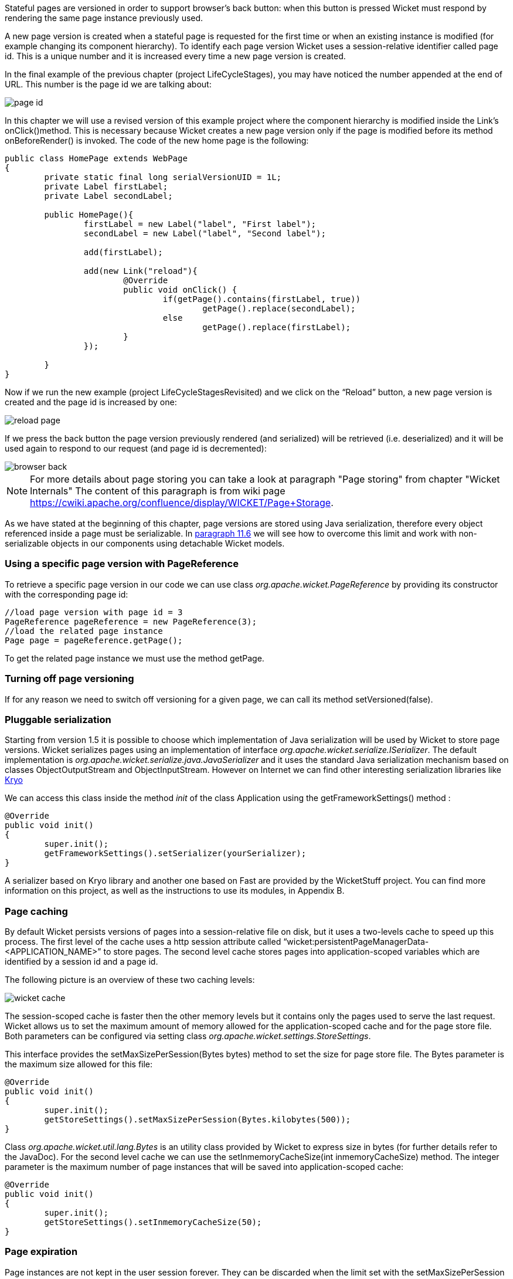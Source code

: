 


Stateful pages are versioned in order to support browser's back button: when this button is pressed Wicket must respond by rendering the same page instance previously used. 

A new page version is created when a stateful page is requested for the first time or when an existing instance is modified (for example changing its component hierarchy). To identify each page version Wicket uses a session-relative identifier called page id. This is a unique number and it is increased every time a new page version is created. 

In the final example of the previous chapter (project LifeCycleStages), you may have noticed the number appended at the end of URL. This number is the page id we are talking about:

image::../img/page-id.png[]

In this chapter we will use a revised version of this example project where the component hierarchy is modified inside the Link's onClick()method. This is necessary because Wicket creates a new page version only if the page is modified before its method onBeforeRender() is invoked. The code of the new home page is the following:

[source,java]
----
public class HomePage extends WebPage
{
	private static final long serialVersionUID = 1L;
	private Label firstLabel;
	private Label secondLabel;
	
	public HomePage(){
		firstLabel = new Label("label", "First label");
		secondLabel = new Label("label", "Second label");
		
		add(firstLabel);
		
		add(new Link("reload"){
			@Override
			public void onClick() {				
				if(getPage().contains(firstLabel, true))
					getPage().replace(secondLabel);
				else
					getPage().replace(firstLabel);		
			}
		});	
		
	}	
}
----

Now if we run the new example (project LifeCycleStagesRevisited) and we click on the “Reload” button, a new page version is created and the page id is increased by one:

image::../img/reload-page.png[]

If we press the back button the page version previously rendered (and serialized) will be retrieved (i.e. deserialized) and it will be used again to respond to our request (and page id is decremented):

image::../img/browser-back.png[]

NOTE: For more details about page storing you can take a look at paragraph "Page storing" from chapter "Wicket Internals" The content of this paragraph is from wiki page https://cwiki.apache.org/confluence/display/WICKET/Page+Storage. 

As we have stated at the beginning of this chapter, page versions are stored using Java serialization, therefore every object referenced inside a page must be serializable. In <<modelsforms.adoc#_model_chaining,paragraph 11.6>> we will see how to overcome this limit and work with non-serializable objects in our components using detachable Wicket models.

=== Using a specific page version with PageReference

To retrieve a specific page version in our code we can use class _org.apache.wicket.PageReference_ by providing its constructor with the corresponding page id:

[source,java]
----
//load page version with page id = 3
PageReference pageReference = new PageReference(3);
//load the related page instance
Page page = pageReference.getPage();
----

To get the related page instance we must use the method getPage.

=== Turning off page versioning

If for any reason we need to switch off versioning for a given page, we can call its method setVersioned(false).

=== Pluggable serialization

Starting from version 1.5 it is possible to choose which implementation of Java serialization will be used by Wicket to store page versions. Wicket serializes pages using an implementation of interface _org.apache.wicket.serialize.ISerializer_. The default implementation is _org.apache.wicket.serialize.java.JavaSerializer_ and it uses the standard Java serialization mechanism based on classes ObjectOutputStream and ObjectInputStream. However on Internet we can find other interesting serialization libraries like https://github.com/EsotericSoftware/kryo[Kryo]

We can access this class inside the method _init_ of the class Application using the getFrameworkSettings() method :

[source,java]
----
@Override
public void init()
{
	super.init();
	getFrameworkSettings().setSerializer(yourSerializer);
}
----

A serializer based on Kryo library and another one based on Fast are provided by the WicketStuff project. You can find more information on this project, as well as the instructions to use its modules, in Appendix B.

=== Page caching

By default Wicket persists versions of pages into a session-relative file on disk, but it uses a two-levels cache to speed up this process. The first level of the cache uses a http session attribute called “wicket:persistentPageManagerData-<APPLICATION_NAME>” to store pages. The second level cache stores pages into application-scoped variables which are identified by a session id and a page id. 

The following picture is an overview of these two caching levels:

image::../img/wicket-cache.png[]

The session-scoped cache is faster then the other memory levels but it contains only the pages used to serve the last request. Wicket allows us to set the maximum amount of memory allowed for the application-scoped cache and for the page store file. Both parameters can be configured via setting class _org.apache.wicket.settings.StoreSettings_. 

This interface provides the setMaxSizePerSession(Bytes bytes) method to set the size for page store file. The Bytes parameter is the maximum size allowed for this file:

[source,java]
----
@Override
public void init()
{
	super.init();
	getStoreSettings().setMaxSizePerSession(Bytes.kilobytes(500));
}
----

Class _org.apache.wicket.util.lang.Bytes_ is an utility class provided by Wicket to express size in bytes (for further details refer to the JavaDoc).
For the second level cache we can use the setInmemoryCacheSize(int inmemoryCacheSize) method. The integer parameter is the maximum number of page instances that will be saved into application-scoped cache:

[source,java]
----
@Override
public void init()
{
	super.init();
	getStoreSettings().setInmemoryCacheSize(50);
}
----

=== Page expiration

Page instances are not kept in the user session forever. They can be discarded when the limit set with the setMaxSizePerSession method is reached or (more often) when user session expires. When we ask Wicket for a page id corresponding to a page instance removed from the session, we bump into a  PageExpiredException and we get the following default error page:

image::../img/page-expired.png[]

This error page can be customized with the _setPageExpiredErrorPage_ method of class _org.apache.wicket.settings.ApplicationSettings_:

[source,java]
----
@Override
public void init()
{
	super.init();
	getApplicationSettings().setPageExpiredErrorPage(
				CustomExpiredErrorPage.class);
}
----

The page class provided as custom error page must have a public constructor with no argument or a constructor that takes as input a single PageParameters argument (the page must be bookmarkable as described in <<urls.adoc#_pageparameters,paragraph 10.1.1>>).

